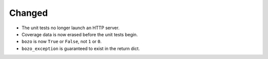 Changed
-------

*   The unit tests no longer launch an HTTP server.
*   Coverage data is now erased before the unit tests begin.
*   ``bozo`` is now ``True`` or ``False``, not ``1`` or ``0``.
*   ``bozo_exception`` is guaranteed to exist in the return dict.
